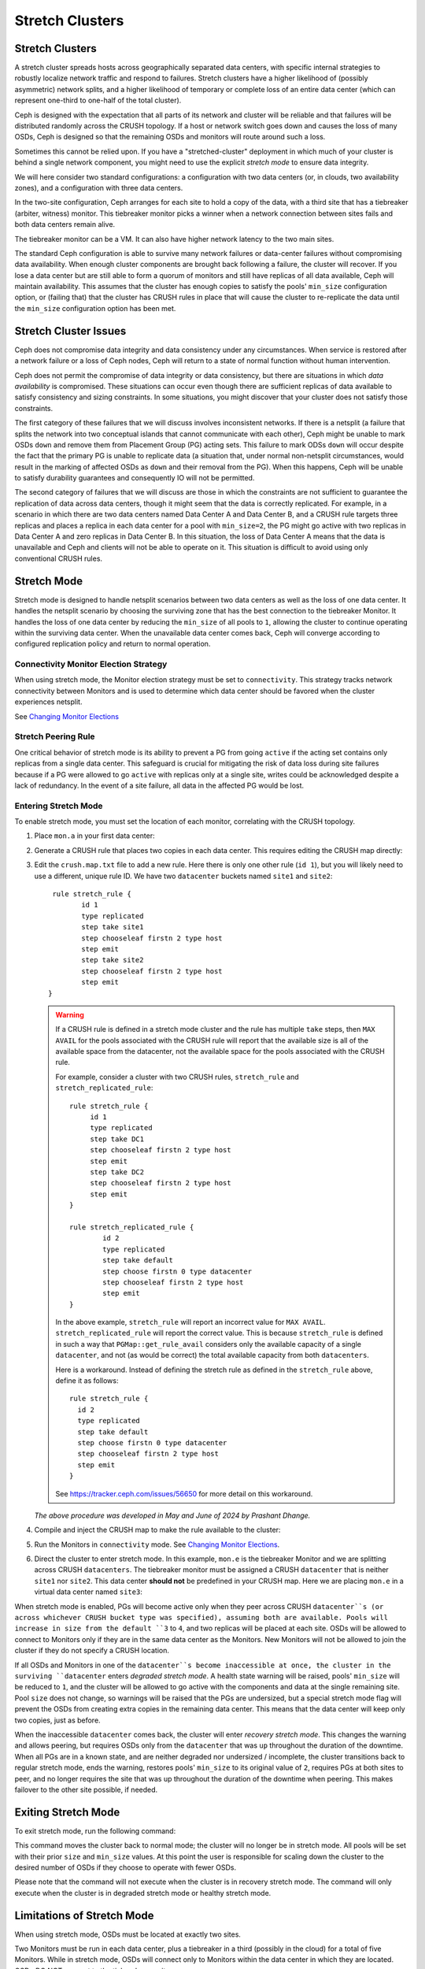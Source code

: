 .. _stretch_mode:

================
Stretch Clusters
================


Stretch Clusters
================

A stretch cluster spreads hosts across geographically separated
data centers, with specific internal strategies to robustly localize
network traffic and respond to failures.
Stretch clusters have a higher
likelihood of (possibly asymmetric) network splits, and a higher likelihood of
temporary or complete loss of an entire data center (which can represent
one-third to one-half of the total cluster).

Ceph is designed with the expectation that all parts of its network and cluster
will be reliable and that failures will be distributed randomly across the
CRUSH topology. If a host or network switch goes down and causes the loss of many OSDs, Ceph is
designed so that the remaining OSDs and monitors will route around such a loss. 

Sometimes this cannot be relied upon. If you have a "stretched-cluster"
deployment in which much of your cluster is behind a single network component,
you might need to use the explicit *stretch mode* to ensure data integrity.

We will here consider two standard configurations: a configuration with two
data centers (or, in clouds, two availability zones), and a configuration with
three data centers.

In the two-site configuration, Ceph arranges for each site to hold a copy of
the data, with a third site that has a tiebreaker (arbiter, witness)
monitor. This tiebreaker monitor picks a winner when a network connection
between sites fails and both data centers remain alive.

The tiebreaker monitor can be a VM. It can also have higher network latency
to the two main sites.

The standard Ceph configuration is able to survive many network failures or
data-center failures without compromising data availability. When enough
cluster components are brought back following a failure, the cluster will recover.
If you lose a data center but are still able to form a quorum of monitors and
still have replicas of all data available, Ceph will maintain availability. This
assumes that the cluster has enough copies to satisfy the pools' ``min_size``
configuration option, or (failing that) that the cluster has CRUSH rules in
place that will cause the cluster to re-replicate the data until the
``min_size`` configuration option has been met.

Stretch Cluster Issues
======================

Ceph does not compromise data integrity and data consistency
under any circumstances. When service is restored after a network failure or a
loss of Ceph nodes, Ceph will return to a state of normal function
without human intervention.  

Ceph does not permit the compromise of data integrity or data consistency, but
there are situations in which *data availability* is compromised. These
situations can occur even though there are sufficient replicas of data
available to satisfy consistency and sizing constraints. In some situations,
you might discover that your cluster does not satisfy those constraints.

The first category of these failures that we will discuss involves inconsistent
networks. If there is a netsplit (a failure that
splits the network into two conceptual islands that cannot communicate with
each other), Ceph might be unable to mark OSDs ``down``
and remove them from Placement Group (PG) acting sets. This failure to mark ODSs ``down``
will occur despite the fact that the primary PG is unable to replicate data (a
situation that, under normal non-netsplit circumstances, would result in the
marking of affected OSDs as ``down`` and their removal from the PG). When this
happens, Ceph will be unable to satisfy durability guarantees and
consequently IO will not be permitted.

The second category of failures that we will discuss are those in
which the constraints are not sufficient to guarantee the replication of data
across data centers, though it might seem that the data is correctly replicated.
For example, in a scenario in which there are two data
centers named Data Center A and Data Center B, and a CRUSH rule targets three
replicas and places a replica in each data center for a pool with ``min_size=2``,
the PG might go active with two replicas in Data Center A and zero replicas in
Data Center B. In this situation, the loss of Data Center A means
that the data is unavailable and Ceph and clients will not be able to operate on it. This
situation is difficult to avoid using only conventional CRUSH rules.

.. The Section "Individual Stretch Pools" is not to be backported to the Reef
   release branch, according to https://tracker.ceph.com/issues/68338.

Stretch Mode
============

Stretch mode is designed to handle netsplit scenarios between two data centers
as well as the loss of one data center. It handles the netsplit scenario by
choosing the surviving zone that has the best connection to the tiebreaker
Monitor. It handles the loss of one data center by reducing the ``min_size`` of
all pools to ``1``, allowing the cluster to continue operating within the
surviving data center. When the unavailable data center comes back, Ceph will
converge according to configured replication policy and return to normal
operation.

Connectivity Monitor Election Strategy
---------------------------------------
When using stretch mode, the Monitor election strategy must be set to ``connectivity``.
This strategy tracks network connectivity between Monitors and is
used to determine which data center should be favored when the cluster
experiences netsplit.

See `Changing Monitor Elections`_

Stretch Peering Rule
--------------------
One critical behavior of stretch mode is its ability to prevent a PG from going ``active`` if the acting set
contains only replicas from a single data center. This safeguard is crucial for mitigating the risk of data
loss during site failures because if a PG were allowed to go ``active`` with replicas only at a single site,
writes could be acknowledged despite a lack of redundancy. In the event of a site failure, all data in the
affected PG would be lost.

Entering Stretch Mode
---------------------

To enable stretch mode, you must set the location of each monitor, correlating
with the CRUSH topology.

#. Place ``mon.a`` in your first data center:

   .. prompt:: bash $

      ceph mon set_location a datacenter=site1

#. Generate a CRUSH rule that places two copies in each data center.
   This requires editing the CRUSH map directly:

   .. prompt:: bash $

      ceph osd getcrushmap > crush.map.bin
      crushtool -d crush.map.bin -o crush.map.txt

#. Edit the ``crush.map.txt`` file to add a new rule. Here there is only one
   other rule (``id 1``), but you will likely need to use a different, unique rule ID. We
   have two ``datacenter`` buckets named ``site1`` and ``site2``:

   ::

      rule stretch_rule {
             id 1
             type replicated
             step take site1
             step chooseleaf firstn 2 type host
             step emit
             step take site2
             step chooseleaf firstn 2 type host
             step emit
     }

   .. warning:: If a CRUSH rule is defined in a stretch mode cluster and the
      rule has multiple ``take`` steps, then ``MAX AVAIL`` for the pools
      associated with the CRUSH rule will report that the available size is all
      of the available space from the datacenter, not the available space for
      the pools associated with the CRUSH rule.
   
      For example, consider a cluster with two CRUSH rules, ``stretch_rule`` and
      ``stretch_replicated_rule``::

         rule stretch_rule {
              id 1
              type replicated
              step take DC1
              step chooseleaf firstn 2 type host
              step emit
              step take DC2
              step chooseleaf firstn 2 type host
              step emit
         }
         
         rule stretch_replicated_rule {
                 id 2
                 type replicated
                 step take default
                 step choose firstn 0 type datacenter
                 step chooseleaf firstn 2 type host
                 step emit
         }

      In the above example, ``stretch_rule`` will report an incorrect value for
      ``MAX AVAIL``. ``stretch_replicated_rule`` will report the correct value.
      This is because ``stretch_rule`` is defined in such a way that
      ``PGMap::get_rule_avail`` considers only the available capacity of a single
      ``datacenter``, and not (as would be correct) the total available capacity from
      both ``datacenters``.
      
      Here is a workaround. Instead of defining the stretch rule as defined in
      the ``stretch_rule`` above, define it as follows::

         rule stretch_rule {
           id 2
           type replicated
           step take default
           step choose firstn 0 type datacenter
           step chooseleaf firstn 2 type host
           step emit
         }

      See https://tracker.ceph.com/issues/56650 for more detail on this workaround.

   *The above procedure was developed in May and June of 2024 by Prashant Dhange.*

#. Compile and inject the CRUSH map to make the rule available to the cluster:

   .. prompt:: bash $

      crushtool -c crush.map.txt -o crush2.map.bin
      ceph osd setcrushmap -i crush2.map.bin

#. Run the Monitors in ``connectivity`` mode. See `Changing Monitor Elections`_.

   .. prompt:: bash $

      ceph mon set election_strategy connectivity

#. Direct the cluster to enter stretch mode. In this example, ``mon.e`` is the
   tiebreaker Monitor and we are splitting across CRUSH ``datacenters``. The tiebreaker
   monitor must be assigned a CRUSH ``datacenter`` that is neither ``site1`` nor
   ``site2``. This data center **should not** be predefined in your CRUSH map. Here 
   we are placing ``mon.e`` in a virtual data center named ``site3``:

   .. prompt:: bash $

      ceph mon set_location e datacenter=site3
      ceph mon enable_stretch_mode e stretch_rule datacenter

When stretch mode is enabled, PGs will become active only when they peer
across CRUSH ``datacenter``s (or across whichever CRUSH bucket type was specified),
assuming both are available. Pools will increase in size from the default ``3`` to
``4``, and two replicas will be placed at each site. OSDs will be allowed to
connect to Monitors only if they are in the same data center as the Monitors.
New Monitors will not be allowed to join the cluster if they do not specify a
CRUSH location.

If all OSDs and Monitors in one of the ``datacenter``s become inaccessible at once,
the cluster in the surviving ``datacenter`` enters  *degraded stretch mode*.
A health state warning will be
raised, pools' ``min_size`` will be reduced to ``1``, and the cluster will be
allowed to go active with the components and data at the single remaining site. Pool ``size``
does not change, so warnings will be raised that the PGs are undersized,
but a special stretch mode flag will prevent the OSDs from
creating extra copies in the remaining data center. This means that the data
center will keep only two copies, just as before.

When the inaccessible ``datacenter`` comes back, the cluster will enter *recovery
stretch mode*. This changes the warning and allows peering, but requires OSDs
only from the ``datacenter`` that was ``up`` throughout the duration of the
downtime. When all PGs are in a known state, and are neither degraded nor
undersized / incomplete, the cluster transitions back to regular stretch mode, ends the
warning, restores pools' ``min_size`` to its original value of ``2``, requires
PGs at both sites to peer, and no longer requires the site that was up throughout the
duration of the downtime when peering. This makes failover to the other site
possible, if needed.

.. _Changing Monitor elections: ../change-mon-elections

Exiting Stretch Mode
====================
To exit stretch mode, run the following command:

.. prompt:: bash $

   ceph mon disable_stretch_mode [{crush_rule}] --yes-i-really-mean-it


.. describe:: {crush_rule}

   The CRUSH rule to now use for all pools. If this
   is not specified, the pools will move to the default CRUSH rule.

   :Type: String
   :Required: No.

This command moves the cluster back to normal mode;
the cluster will no longer be in stretch mode.
All pools will be set with their prior ``size`` and ``min_size``
values. At this point the user is responsible for scaling down the cluster
to the desired number of OSDs if they choose to operate with fewer OSDs.

Please note that the command will not execute when the cluster is in
recovery stretch mode. The command will only execute when the cluster
is in degraded stretch mode or healthy stretch mode.

Limitations of Stretch Mode 
===========================
When using stretch mode, OSDs must be located at exactly two sites. 

Two Monitors must be run in each data center, plus a tiebreaker in a third
(possibly in the cloud) for a total of five Monitors. While in stretch mode, OSDs
will connect only to Monitors within the data center in which they are located.
OSDs *DO NOT* connect to the tiebreaker monitor.

Erasure-coded pools cannot be used with stretch mode. Attempts to use erasure
coded pools with stretch mode will fail. Erasure coded pools cannot be created
while in stretch mode. 

To use stretch mode, you will need to create a CRUSH rule that provides two
replicas in each data center. Ensure that there are four total replicas: two in
each data center. If pools exist in the cluster that do not have the default
``size`` or ``min_size``, Ceph will not enter stretch mode. An example of such
a CRUSH rule is given above.

Because stretch mode runs with poos' ``min_size`` set to ``1``
, we recommend enabling stretch mode only when using OSDs on
SSDs. Hybrid HDD+SSD or HDD-only OSDs are not recommended
due to the long time it takes for them to recover after connectivity between
data centers has been restored. This reduces the potential for data loss.

.. warning:: CRUSH rules that specify a device class are not supported in stretch mode.
   For example, the following rule specifying the ``ssd`` device class will not work::

      rule stretch_replicated_rule {
                 id 2
                 type replicated class ssd
                 step take default
                 step choose firstn 0 type datacenter
                 step chooseleaf firstn 2 type host
                 step emit
      }

In the future, stretch mode could support erasure-coded pools,
enable deployments across more than two data centers,
and accommodate multiple CRUSH device classes.

Other commands
==============

Replacing a failed tiebreaker monitor
-------------------------------------

Deploy a new Monitor and run the following command:

.. prompt:: bash $

   ceph mon set_new_tiebreaker mon.<new_mon_name>

This command protests if the new Monitor is in the same CRUSH location as the
existing, non-tiebreaker monitors. This command will not remove the previous
tiebreaker monitor. If appropriate, you must remove the previous tiebreaker
Monitor manually.

Using "--set-crush-location" and not "ceph mon set_location"
------------------------------------------------------------

If you employ your own tooling for deploying Ceph, use the
``--set-crush-location`` option when booting Monitors instead of running ``ceph
mon set_location``. This option accepts only a single ``bucket=loc`` parameter, for
example ``ceph-mon --set-crush-location 'datacenter=a'``, and that parameter's
CRUSH bucket type must match the bucket type that was specified when running ``enable_stretch_mode``.

Forcing recovery stretch mode
-----------------------------

When in stretch degraded mode, the cluster will go into recovery mode
automatically when the disconnected data center comes back. If that does not
happen or you want to enable recovery mode early, run the following command:

.. prompt:: bash $

   ceph osd force_recovery_stretch_mode --yes-i-really-mean-it

Forcing normal stretch mode
---------------------------

When in recovery mode, the cluster should go back into normal stretch mode when
the PGs are healthy. If this fails to happen or if you want to force
cross-data-center peering early and are willing to risk data downtime (or have
verified separately that all the PGs can peer, even if they aren't fully
recovered), run the following command:

.. prompt:: bash $

   ceph osd force_healthy_stretch_mode --yes-i-really-mean-it

This command can be used to to remove the ``HEALTH_WARN`` state, which recovery
mode raises.
